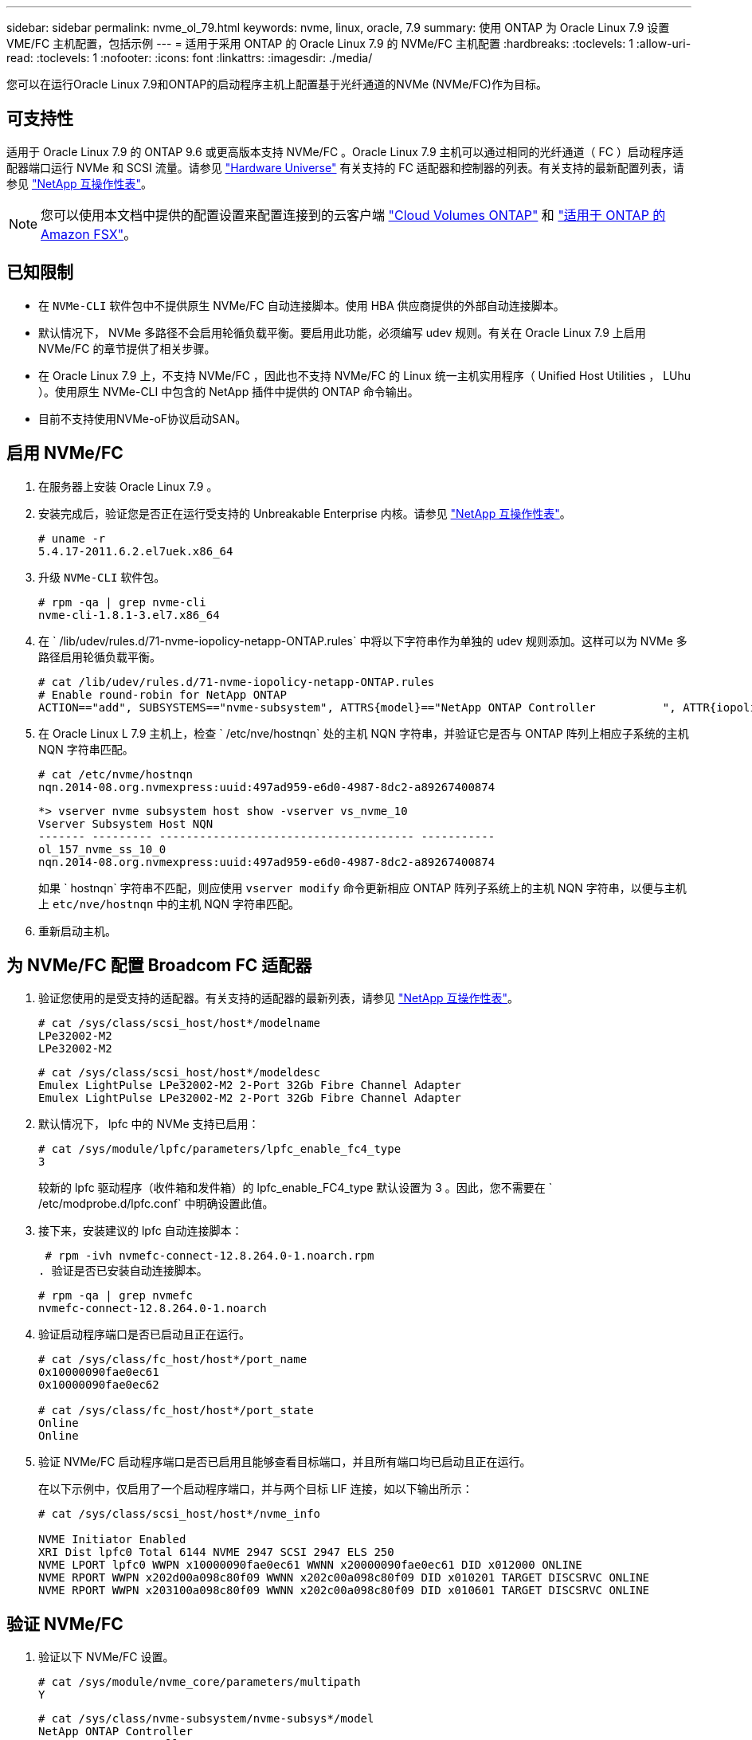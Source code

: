 ---
sidebar: sidebar 
permalink: nvme_ol_79.html 
keywords: nvme, linux, oracle, 7.9 
summary: 使用 ONTAP 为 Oracle Linux 7.9 设置 VME/FC 主机配置，包括示例 
---
= 适用于采用 ONTAP 的 Oracle Linux 7.9 的 NVMe/FC 主机配置
:hardbreaks:
:toclevels: 1
:allow-uri-read: 
:toclevels: 1
:nofooter: 
:icons: font
:linkattrs: 
:imagesdir: ./media/


[role="lead"]
您可以在运行Oracle Linux 7.9和ONTAP的启动程序主机上配置基于光纤通道的NVMe (NVMe/FC)作为目标。



== 可支持性

适用于 Oracle Linux 7.9 的 ONTAP 9.6 或更高版本支持 NVMe/FC 。Oracle Linux 7.9 主机可以通过相同的光纤通道（ FC ）启动程序适配器端口运行 NVMe 和 SCSI 流量。请参见 link:https://hwu.netapp.com/Home/Index["Hardware Universe"^] 有关支持的 FC 适配器和控制器的列表。有关支持的最新配置列表，请参见 link:https://mysupport.netapp.com/matrix/["NetApp 互操作性表"^]。


NOTE: 您可以使用本文档中提供的配置设置来配置连接到的云客户端 link:https://docs.netapp.com/us-en/cloud-manager-cloud-volumes-ontap/index.html["Cloud Volumes ONTAP"^] 和 link:https://docs.netapp.com/us-en/cloud-manager-fsx-ontap/index.html["适用于 ONTAP 的 Amazon FSX"^]。



== 已知限制

* 在 `NVMe-CLI` 软件包中不提供原生 NVMe/FC 自动连接脚本。使用 HBA 供应商提供的外部自动连接脚本。
* 默认情况下， NVMe 多路径不会启用轮循负载平衡。要启用此功能，必须编写 udev 规则。有关在 Oracle Linux 7.9 上启用 NVMe/FC 的章节提供了相关步骤。
* 在 Oracle Linux 7.9 上，不支持 NVMe/FC ，因此也不支持 NVMe/FC 的 Linux 统一主机实用程序（ Unified Host Utilities ， LUhu ）。使用原生 NVMe-CLI 中包含的 NetApp 插件中提供的 ONTAP 命令输出。
* 目前不支持使用NVMe-oF协议启动SAN。




== 启用 NVMe/FC

. 在服务器上安装 Oracle Linux 7.9 。
. 安装完成后，验证您是否正在运行受支持的 Unbreakable Enterprise 内核。请参见 link:https://mysupport.netapp.com/matrix/["NetApp 互操作性表"^]。
+
[listing]
----
# uname -r
5.4.17-2011.6.2.el7uek.x86_64
----
. 升级 `NVMe-CLI` 软件包。
+
[listing]
----
# rpm -qa | grep nvme-cli
nvme-cli-1.8.1-3.el7.x86_64
----
. 在 ` /lib/udev/rules.d/71-nvme-iopolicy-netapp-ONTAP.rules` 中将以下字符串作为单独的 udev 规则添加。这样可以为 NVMe 多路径启用轮循负载平衡。
+
[listing]
----
# cat /lib/udev/rules.d/71-nvme-iopolicy-netapp-ONTAP.rules
# Enable round-robin for NetApp ONTAP
ACTION=="add", SUBSYSTEMS=="nvme-subsystem", ATTRS{model}=="NetApp ONTAP Controller          ", ATTR{iopolicy}="round-robin"
----
. 在 Oracle Linux L 7.9 主机上，检查 ` /etc/nve/hostnqn` 处的主机 NQN 字符串，并验证它是否与 ONTAP 阵列上相应子系统的主机 NQN 字符串匹配。
+
[listing]
----
# cat /etc/nvme/hostnqn
nqn.2014-08.org.nvmexpress:uuid:497ad959-e6d0-4987-8dc2-a89267400874
----
+
[listing]
----
*> vserver nvme subsystem host show -vserver vs_nvme_10
Vserver Subsystem Host NQN
------- --------- -------------------------------------- -----------
ol_157_nvme_ss_10_0
nqn.2014-08.org.nvmexpress:uuid:497ad959-e6d0-4987-8dc2-a89267400874
----
+
如果 ` +hostnqn+` 字符串不匹配，则应使用 `vserver modify` 命令更新相应 ONTAP 阵列子系统上的主机 NQN 字符串，以便与主机上 `etc/nve/hostnqn` 中的主机 NQN 字符串匹配。

. 重新启动主机。




== 为 NVMe/FC 配置 Broadcom FC 适配器

. 验证您使用的是受支持的适配器。有关支持的适配器的最新列表，请参见 link:https://mysupport.netapp.com/matrix/["NetApp 互操作性表"^]。
+
[listing]
----
# cat /sys/class/scsi_host/host*/modelname
LPe32002-M2
LPe32002-M2
----
+
[listing]
----
# cat /sys/class/scsi_host/host*/modeldesc
Emulex LightPulse LPe32002-M2 2-Port 32Gb Fibre Channel Adapter
Emulex LightPulse LPe32002-M2 2-Port 32Gb Fibre Channel Adapter
----
. 默认情况下， lpfc 中的 NVMe 支持已启用：
+
[listing]
----
# cat /sys/module/lpfc/parameters/lpfc_enable_fc4_type
3
----
+
较新的 lpfc 驱动程序（收件箱和发件箱）的 lpfc_enable_FC4_type 默认设置为 3 。因此，您不需要在 ` /etc/modprobe.d/lpfc.conf` 中明确设置此值。

. 接下来，安装建议的 lpfc 自动连接脚本：
+
 # rpm -ivh nvmefc-connect-12.8.264.0-1.noarch.rpm
. 验证是否已安装自动连接脚本。
+
[listing]
----
# rpm -qa | grep nvmefc
nvmefc-connect-12.8.264.0-1.noarch
----
. 验证启动程序端口是否已启动且正在运行。
+
[listing]
----
# cat /sys/class/fc_host/host*/port_name
0x10000090fae0ec61
0x10000090fae0ec62

# cat /sys/class/fc_host/host*/port_state
Online
Online
----
. 验证 NVMe/FC 启动程序端口是否已启用且能够查看目标端口，并且所有端口均已启动且正在运行。
+
在以下示例中，仅启用了一个启动程序端口，并与两个目标 LIF 连接，如以下输出所示：

+
[listing]
----
# cat /sys/class/scsi_host/host*/nvme_info

NVME Initiator Enabled
XRI Dist lpfc0 Total 6144 NVME 2947 SCSI 2947 ELS 250
NVME LPORT lpfc0 WWPN x10000090fae0ec61 WWNN x20000090fae0ec61 DID x012000 ONLINE
NVME RPORT WWPN x202d00a098c80f09 WWNN x202c00a098c80f09 DID x010201 TARGET DISCSRVC ONLINE
NVME RPORT WWPN x203100a098c80f09 WWNN x202c00a098c80f09 DID x010601 TARGET DISCSRVC ONLINE
----




== 验证 NVMe/FC

. 验证以下 NVMe/FC 设置。
+
[listing]
----
# cat /sys/module/nvme_core/parameters/multipath
Y
----
+
[listing]
----
# cat /sys/class/nvme-subsystem/nvme-subsys*/model
NetApp ONTAP Controller
NetApp ONTAP Controller
----
+
[listing]
----
# cat /sys/class/nvme-subsystem/nvme-subsys*/iopolicy
round-robin
round-robin
----
+
在上面的示例中，两个命名空间映射到 Oracle Linux 7.9 ANA 主机。这些 LIF 可通过四个目标 LIF 进行查看：两个本地节点 LIF 和两个其他配对节点 / 远程节点 LIF 。此设置会将主机上每个命名空间的两个 ANA 优化路径和两个 ANA 不可访问路径显示为。

. 验证是否已创建命名空间。
+
[listing]
----
# nvme list
Node SN Model Namespace Usage Format FW Rev
---------------- -------------------- -----------------------
/dev/nvme0n1 80BADBKnB/JvAAAAAAAC NetApp ONTAP Controller 1 53.69 GB / 53.69 GB 4 KiB + 0 B FFFFFFFF
----
. 验证 ANA 路径的状态。
+
[listing]
----
# nvme list-subsys/dev/nvme0n1
Nvme-subsysf0 – NQN=nqn.1992-08.com.netapp:sn.341541339b9511e8a9b500a098c80f09:subsystem.ol_157_nvme_ss_10_0
\
+- nvme0 fc traddr=nn-0x202c00a098c80f09:pn-0x202d00a098c80f09 host_traddr=nn-0x20000090fae0ec61:pn-0x10000090fae0ec61 live optimized
+- nvme1 fc traddr=nn-0x207300a098dfdd91:pn-0x207600a098dfdd91 host_traddr=nn-0x200000109b1c1204:pn-0x100000109b1c1204 live inaccessible
+- nvme2 fc traddr=nn-0x207300a098dfdd91:pn-0x207500a098dfdd91 host_traddr=nn-0x200000109b1c1205:pn-0x100000109b1c1205 live optimized
+- nvme3 fc traddr=nn-0x207300a098dfdd91:pn-0x207700a098dfdd91 host traddr=nn-0x200000109b1c1205:pn-0x100000109b1c1205 live inaccessible
----
. 验证适用于 ONTAP 设备的 NetApp 插件。
+
[listing]
----
# nvme netapp ontapdevices -o column
Device   Vserver  Namespace Path             NSID   UUID   Size
-------  -------- -------------------------  ------ ----- -----
/dev/nvme0n1   vs_nvme_10       /vol/rhel_141_vol_10_0/ol_157_ns_10_0    1        55baf453-f629-4a18-9364-b6aee3f50dad   53.69GB

# nvme netapp ontapdevices -o json
{
   "ONTAPdevices" : [
   {
        Device" : "/dev/nvme0n1",
        "Vserver" : "vs_nvme_10",
        "Namespace_Path" : "/vol/rhel_141_vol_10_0/ol_157_ns_10_0",
         "NSID" : 1,
         "UUID" : "55baf453-f629-4a18-9364-b6aee3f50dad",
         "Size" : "53.69GB",
         "LBA_Data_Size" : 4096,
         "Namespace_Size" : 13107200
    }
]
----




== 为Broadcom NVMe/FC启用1 MB I/O大小

ONTAP会在"识别控制器"数据中报告MDTS (MAX Data传输大小)为8、这意味着最大I/O请求大小最多可以为1 MB。但是、要使Broadcom NVMe/FC主机的问题描述I/O请求大小为1 MB、必须增加 `lpfc` 的值 `lpfc_sg_seg_cnt` 参数从默认值64更改为256。

.步骤
. 将 `lpfc_sg_seg_cnt` 参数设置为 256 。
+
[listing]
----
# cat /etc/modprobe.d/lpfc.conf
options lpfc lpfc_sg_seg_cnt=256
----
. 运行 `dracut -f` 命令，然后重新启动主机。
. 验证 `lpfc_sg_seg_cnt` 是否为 256 。
+
[listing]
----
# cat /sys/module/lpfc/parameters/lpfc_sg_seg_cnt
256
----



NOTE: 这不适用于逻辑NVMe/FC主机。
